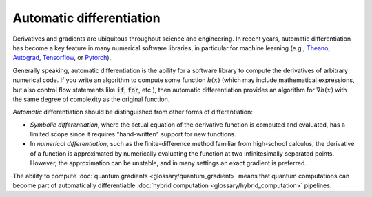 .. role:: html(raw)
   :format: html

.. _glossary_automatic_differentiation:

Automatic differentiation
=========================

Derivatives and gradients are ubiquitous throughout science and engineering.
In recent years, automatic differentiation has become a key feature in many numerical software libraries,
in particular for machine learning (e.g., Theano_, Autograd_, Tensorflow_, or Pytorch_).

Generally speaking, automatic differentiation is the ability for a software library to compute
the derivatives of arbitrary numerical code. If you write an algorithm to compute some
function :math:`h(x)` (which may include mathematical expressions, but also control flow
statements like :code:`if`, :code:`for`, etc.), then automatic differentiation provides an
algorithm for :math:`\nabla h(x)` with the same degree of complexity as the original function.

*Automatic* differentiation should be distinguished from other forms of differentiation:

* *Symbolic differentiation*, where the actual equation of the derivative function is computed and
  evaluated, has a limited scope since it requires "hand-written" support for new functions.
* In *numerical differentiation*, such as the finite-difference
  method familiar from high-school calculus, the derivative of a function is approximated by
  numerically evaluating the function at two infinitesimally separated points. However, the approximation can be
  unstable, and in many settings an exact gradient is preferred.

The ability to compute :doc:`quantum gradients <glossary/quantum_gradient>` means that quantum computations
can become part of automatically differentiable :doc:`hybrid computation <glossary/hybrid_computation>` pipelines.

.. _Theano: https://github.com/Theano/Theano
.. _Autograd: https://github.com/HIPS/autograd
.. _Tensorflow: http://tensorflow.org/
.. _Pytorch: https://pytorch.org/
